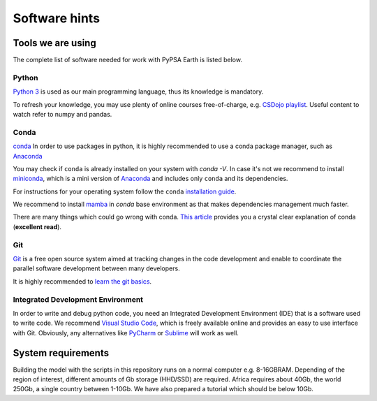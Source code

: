 ..
  SPDX-FileCopyrightText: 2021 The PyPSA meets Earth authors

  SPDX-License-Identifier: CC-BY-4.0

.. _software_hints:


##########################################
Software hints
##########################################

Tools we are using
=====================

The complete list of software needed for work with PyPSA Earth is listed below.

Python
-----------------------------------

`Python 3 <https://www.python.org/>`_ is used as our main programming language, thus its knowledge is mandatory.

.. TODO Add installation instructions

To refresh your knowledge, you may use plenty of online courses free-of-charge, e.g. `CSDojo playlist <https://www.youtube.com/c/CSDojo/playlists>`_. Useful content to watch refer to numpy and pandas.

Conda
-----------------------------------

`conda <https://docs.conda.io/projects/conda/en/latest/user-guide/install/download.html>`_ In order to use packages in python, it is highly recommended to use a conda package manager, such as `Anaconda <https://docs.anaconda.com/>`_ 

You may check if ``conda`` is already installed on your system with `conda -V`. In case it's not we recommend to install `miniconda <https://docs.conda.io/en/latest/miniconda.html>`_, which is a mini version of `Anaconda <https://www.anaconda.com/>`_ and includes only ``conda`` and its dependencies. 

For instructions for your operating system follow the ``conda`` `installation guide <https://docs.conda.io/projects/conda/en/latest/user-guide/install/>`_.

We recommend to install `mamba <https://github.com/QuantStack/mamba>`_ in `conda` base environment as that makes dependencies management much faster. 

There are many things which could go wrong with conda. `This article <https://towardsdatascience.com/conda-essential-concepts-and-tricks-e478ed53b5b>`_ provides you a crystal clear explanation of conda (**excellent read**).
 
Git
-----------------------------------

`Git <https://git-scm.com/>`__ is a free open source system aimed at tracking changes in the code development and enable to coordinate the parallel software development between many developers.

It is highly recommended to `learn the git basics <https://git-scm.com/doc>`_.

.. TODO Add Git tutorials


.. Not sure if it's needed 
.. Java
.. ----------------------

.. `Java <https://www.oracle.com/java/technologies/downloads/>` is needed for using `powerplantmatching` package. To have a better user experience, please install the redistribution from the website according to your operating system.

 
Integrated Development Environment
-----------------------------------

In order to write and debug python code, you need an Integrated Development Environment (IDE) that is a software used to write code. We recommend `Visual Studio Code <https://code.visualstudio.com/>`_, which is freely available online and provides an easy to use interface with Git. Obviously, any alternatives like `PyCharm <https://www.jetbrains.com/pycharm/>`_ or `Sublime <https://www.sublimetext.com/>`_ will work as well.


System requirements
===================

Building the model with the scripts in this repository runs on a normal computer e.g. 8-16GBRAM. Depending of the region of interest, different amounts of Gb storage (HHD/SSD) are required. Africa requires about 40Gb, the world 250Gb, a single country between 1-10Gb. We have also prepared a tutorial which should be below 10Gb.
